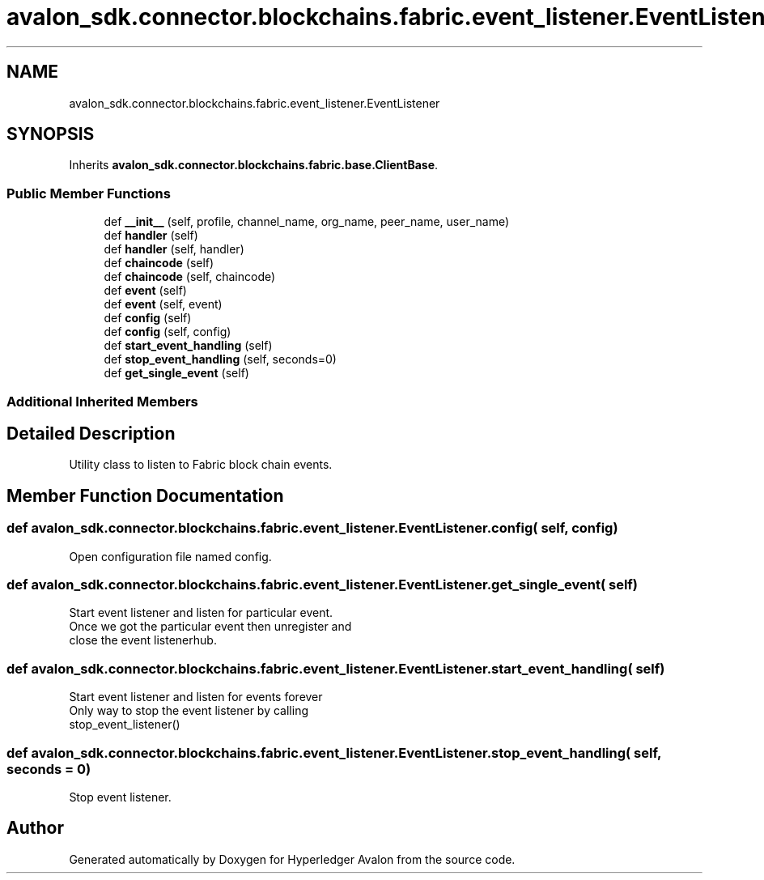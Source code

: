 .TH "avalon_sdk.connector.blockchains.fabric.event_listener.EventListener" 3 "Wed May 6 2020" "Version 0.5.0.dev1" "Hyperledger Avalon" \" -*- nroff -*-
.ad l
.nh
.SH NAME
avalon_sdk.connector.blockchains.fabric.event_listener.EventListener
.SH SYNOPSIS
.br
.PP
.PP
Inherits \fBavalon_sdk\&.connector\&.blockchains\&.fabric\&.base\&.ClientBase\fP\&.
.SS "Public Member Functions"

.in +1c
.ti -1c
.RI "def \fB__init__\fP (self, profile, channel_name, org_name, peer_name, user_name)"
.br
.ti -1c
.RI "def \fBhandler\fP (self)"
.br
.ti -1c
.RI "def \fBhandler\fP (self, handler)"
.br
.ti -1c
.RI "def \fBchaincode\fP (self)"
.br
.ti -1c
.RI "def \fBchaincode\fP (self, chaincode)"
.br
.ti -1c
.RI "def \fBevent\fP (self)"
.br
.ti -1c
.RI "def \fBevent\fP (self, event)"
.br
.ti -1c
.RI "def \fBconfig\fP (self)"
.br
.ti -1c
.RI "def \fBconfig\fP (self, config)"
.br
.ti -1c
.RI "def \fBstart_event_handling\fP (self)"
.br
.ti -1c
.RI "def \fBstop_event_handling\fP (self, seconds=0)"
.br
.ti -1c
.RI "def \fBget_single_event\fP (self)"
.br
.in -1c
.SS "Additional Inherited Members"
.SH "Detailed Description"
.PP 

.PP
.nf
Utility class to listen to Fabric block chain events.

.fi
.PP
 
.SH "Member Function Documentation"
.PP 
.SS "def avalon_sdk\&.connector\&.blockchains\&.fabric\&.event_listener\&.EventListener\&.config ( self,  config)"

.PP
.nf
Open configuration file named config.
.fi
.PP
 
.SS "def avalon_sdk\&.connector\&.blockchains\&.fabric\&.event_listener\&.EventListener\&.get_single_event ( self)"

.PP
.nf
Start event listener and listen for particular event.
Once we got the particular event then unregister and
close the event listenerhub.

.fi
.PP
 
.SS "def avalon_sdk\&.connector\&.blockchains\&.fabric\&.event_listener\&.EventListener\&.start_event_handling ( self)"

.PP
.nf
Start event listener and listen for events forever
Only way to stop the event listener by calling
stop_event_listener()

.fi
.PP
 
.SS "def avalon_sdk\&.connector\&.blockchains\&.fabric\&.event_listener\&.EventListener\&.stop_event_handling ( self,  seconds = \fC0\fP)"

.PP
.nf
Stop event listener.

.fi
.PP
 

.SH "Author"
.PP 
Generated automatically by Doxygen for Hyperledger Avalon from the source code\&.
